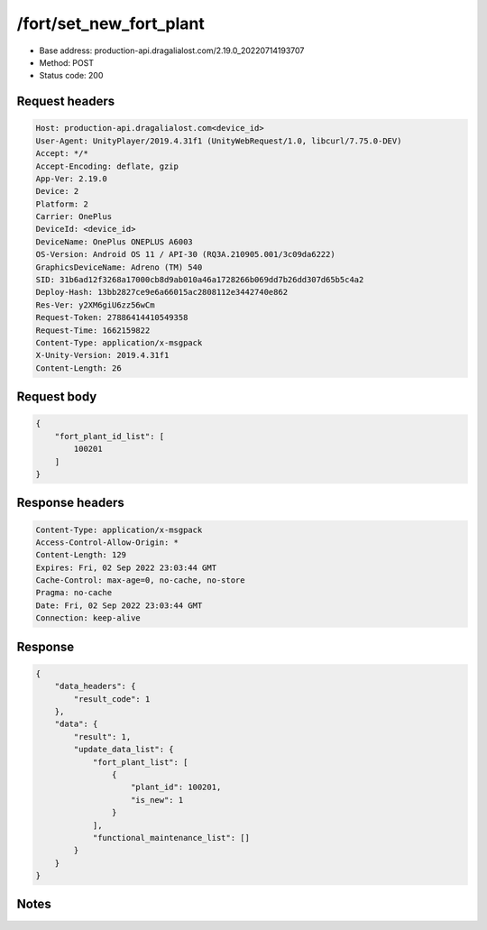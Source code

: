 /fort/set_new_fort_plant
============================================================

- Base address: production-api.dragalialost.com/2.19.0_20220714193707
- Method: POST
- Status code: 200

Request headers
----------------

.. code-block:: text

	Host: production-api.dragalialost.com<device_id>
	User-Agent: UnityPlayer/2019.4.31f1 (UnityWebRequest/1.0, libcurl/7.75.0-DEV)
	Accept: */*
	Accept-Encoding: deflate, gzip
	App-Ver: 2.19.0
	Device: 2
	Platform: 2
	Carrier: OnePlus
	DeviceId: <device_id>
	DeviceName: OnePlus ONEPLUS A6003
	OS-Version: Android OS 11 / API-30 (RQ3A.210905.001/3c09da6222)
	GraphicsDeviceName: Adreno (TM) 540
	SID: 31b6ad12f3268a17000cb8d9ab010a46a1728266b069dd7b26dd307d65b5c4a2
	Deploy-Hash: 13bb2827ce9e6a66015ac2808112e3442740e862
	Res-Ver: y2XM6giU6zz56wCm
	Request-Token: 27886414410549358
	Request-Time: 1662159822
	Content-Type: application/x-msgpack
	X-Unity-Version: 2019.4.31f1
	Content-Length: 26


Request body
----------------

.. code-block:: json

	{
	    "fort_plant_id_list": [
	        100201
	    ]
	}

Response headers
----------------

.. code-block:: text

	Content-Type: application/x-msgpack
	Access-Control-Allow-Origin: *
	Content-Length: 129
	Expires: Fri, 02 Sep 2022 23:03:44 GMT
	Cache-Control: max-age=0, no-cache, no-store
	Pragma: no-cache
	Date: Fri, 02 Sep 2022 23:03:44 GMT
	Connection: keep-alive


Response
----------------

.. code-block:: json

	{
	    "data_headers": {
	        "result_code": 1
	    },
	    "data": {
	        "result": 1,
	        "update_data_list": {
	            "fort_plant_list": [
	                {
	                    "plant_id": 100201,
	                    "is_new": 1
	                }
	            ],
	            "functional_maintenance_list": []
	        }
	    }
	}

Notes
------
